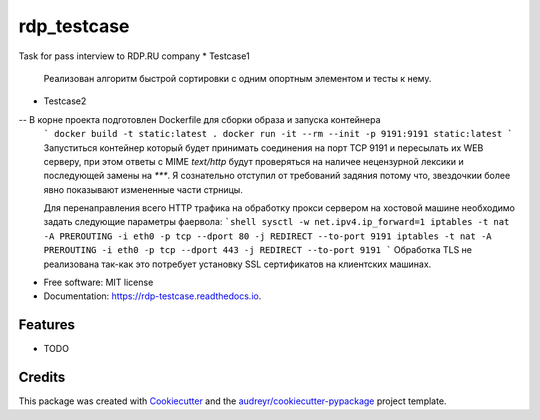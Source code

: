 ============
rdp_testcase
============


.. image:: https://img.shields.io/pypi/v/rdp_testcase.svg
        :target: https://pypi.python.org/pypi/rdp_testcase

.. image:: https://img.shields.io/travis/bDrwx/rdp_testcase.svg
        :target: https://travis-ci.com/bDrwx/rdp_testcase

.. image:: https://readthedocs.org/projects/rdp-testcase/badge/?version=latest
        :target: https://rdp-testcase.readthedocs.io/en/latest/?version=latest
        :alt: Documentation Status




Task for pass interview to RDP.RU company
* Testcase1
  Реализован алгоритм быстрой сортировки с одним опортным элементом и тесты к нему.

- Testcase2
-- В корне проекта подготовлен Dockerfile для сборки образа и запуска контейнера
        ```
        docker build -t static:latest .
	docker run -it --rm --init -p 9191:9191 static:latest
        ```
        Запуститься контейнер который будет принимать соединения на порт TCP 9191
        и пересылать их WEB серверу, при этом ответы с MIME `text/http` будут проверяться
        на наличее нецензурной лексики и последующей замены на `***`.
        Я сознательно отступил от требований задяния потому что, звездочкии более явно показывают
        измененные части стрницы.

        Для перенаправления всего HTTP трафика на обработку прокси сервером на хостовой машине необходимо
        задать следующие параметры фаервола:
        ```shell
	sysctl -w net.ipv4.ip_forward=1
	iptables -t nat -A PREROUTING -i eth0 -p tcp --dport 80 -j REDIRECT --to-port 9191
	iptables -t nat -A PREROUTING -i eth0 -p tcp --dport 443 -j REDIRECT --to-port 9191
	```
        Обработка TLS не реализована так-как это потребует установку SSL сертификатов на клиентских машинах.

* Free software: MIT license
* Documentation: https://rdp-testcase.readthedocs.io.


Features
--------

* TODO

Credits
-------

This package was created with Cookiecutter_ and the `audreyr/cookiecutter-pypackage`_ project template.

.. _Cookiecutter: https://github.com/audreyr/cookiecutter
.. _`audreyr/cookiecutter-pypackage`: https://github.com/audreyr/cookiecutter-pypackage
